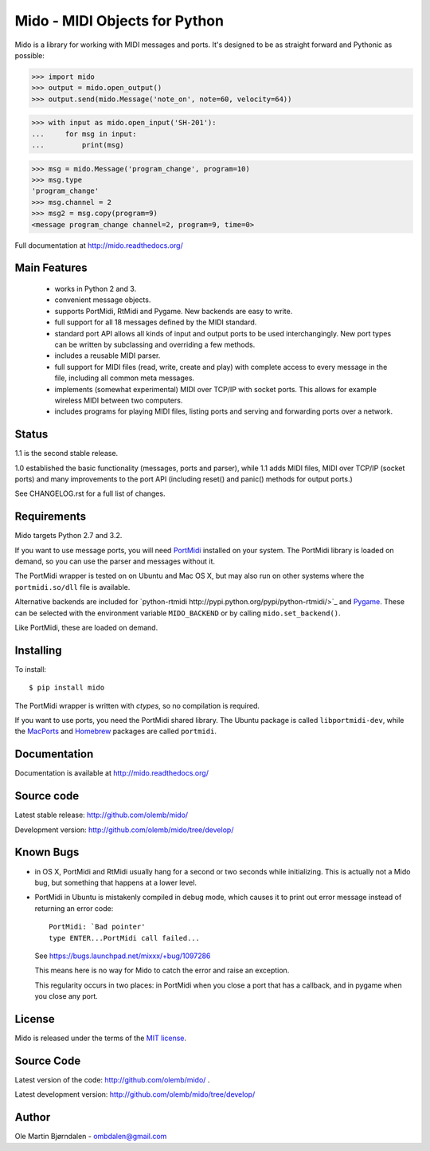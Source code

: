 Mido - MIDI Objects for Python
===============================

Mido is a library for working with MIDI messages and ports. It's
designed to be as straight forward and Pythonic as possible:

.. code-block:: pycon

    >>> import mido
    >>> output = mido.open_output()
    >>> output.send(mido.Message('note_on', note=60, velocity=64))

.. code-block:: pycon

    >>> with input as mido.open_input('SH-201'):
    ...     for msg in input:
    ...         print(msg)

.. code-block:: pycon

    >>> msg = mido.Message('program_change', program=10)
    >>> msg.type
    'program_change'
    >>> msg.channel = 2
    >>> msg2 = msg.copy(program=9)
    <message program_change channel=2, program=9, time=0>

Full documentation at http://mido.readthedocs.org/


Main Features
--------------

  * works in Python 2 and 3.

  * convenient message objects.

  * supports PortMidi, RtMidi and Pygame. New backends are easy to
    write.

  * full support for all 18 messages defined by the MIDI standard.

  * standard port API allows all kinds of input and output ports to be
    used interchangingly. New port types can be written by subclassing
    and overriding a few methods.

  * includes a reusable MIDI parser.

  * full support for MIDI files (read, write, create and play) with
    complete access to every message in the file, including all common
    meta messages.

  * implements (somewhat experimental) MIDI over TCP/IP with socket
    ports. This allows for example wireless MIDI between two
    computers.

  * includes programs for playing MIDI files, listing ports and
    serving and forwarding ports over a network.


Status
-------

1.1 is the second stable release.

1.0 established the basic functionality (messages, ports and parser),
while 1.1 adds MIDI files, MIDI over TCP/IP (socket ports) and many
improvements to the port API (including reset() and panic() methods
for output ports.)

See CHANGELOG.rst for a full list of changes.


Requirements
-------------

Mido targets Python 2.7 and 3.2.

If you want to use message ports, you will need `PortMidi
<http://portmedia.sourceforge.net/portmidi/>`_ installed on your
system. The PortMidi library is loaded on demand, so you can use the
parser and messages without it.

The PortMidi wrapper is tested on on Ubuntu and Mac OS X, but may also
run on other systems where the ``portmidi.so/dll`` file is available.

Alternative backends are included for `python-rtmidi
http://pypi.python.org/pypi/python-rtmidi/>`_ and `Pygame
<http://www.pygame.org/docs/ref/midi.html>`_. These can be selected
with the environment variable ``MIDO_BACKEND`` or by calling
``mido.set_backend()``.

Like PortMidi, these are loaded on demand.


Installing
-----------

To install::

    $ pip install mido

The PortMidi wrapper is written with `ctypes`, so no compilation is
required.

If you want to use ports, you need the PortMidi shared library. The
Ubuntu package is called ``libportmidi-dev``, while the `MacPorts
<http://www.macports.org/>`_ and `Homebrew
<http://mxcl.github.io/homebrew/>`_ packages are called ``portmidi``.


Documentation
--------------

Documentation is available at http://mido.readthedocs.org/


Source code
------------

Latest stable release: http://github.com/olemb/mido/

Development version: http://github.com/olemb/mido/tree/develop/


Known Bugs
-----------

* in OS X, PortMidi and RtMidi usually hang for a second or two
  seconds while initializing. This is actually not a Mido bug, but
  something that happens at a lower level.

* PortMidi in Ubuntu is mistakenly compiled in debug mode, which causes it
  to print out error message instead of returning an error code::

    PortMidi: `Bad pointer'
    type ENTER...PortMidi call failed...

  See https://bugs.launchpad.net/mixxx/+bug/1097286

  This means here is no way for Mido to catch the error and raise an
  exception.

  This regularity occurs in two places: in PortMidi when you close a
  port that has a callback, and in pygame when you close any port.


License
--------

Mido is released under the terms of the `MIT license
<http://en.wikipedia.org/wiki/MIT_License>`_.


Source Code
------------

Latest version of the code: http://github.com/olemb/mido/ .

Latest development version: http://github.com/olemb/mido/tree/develop/


Author
-------

Ole Martin Bjørndalen - ombdalen@gmail.com
